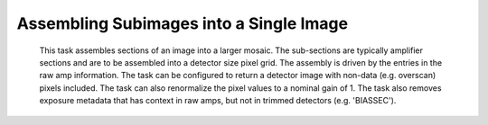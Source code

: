 
Assembling Subimages into a Single Image
=========================================

    This task assembles sections of an image into a larger mosaic.  The sub-sections
    are typically amplifier sections and are to be assembled into a detector size pixel grid.
    The assembly is driven by the entries in the raw amp information.  The task can be configured
    to return a detector image with non-data (e.g. overscan) pixels included.  The task can also 
    renormalize the pixel values to a nominal gain of 1.  The task also removes exposure metadata that 
    has context in raw amps, but not in trimmed detectors (e.g. 'BIASSEC').
